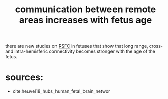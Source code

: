 :PROPERTIES:
:ID:       20210627T195232.949502
:END:
#+TITLE: communication between remote areas increases with fetus age

 there are new studies on [[file:2020-08-03-rsfc.org][RSFC]] in fetuses that show that long range, cross-
 and intra-hemisferic connectivity becomes stronger with the age of the fetus.

* sources:

- cite:heuvel18_hubs_human_fetal_brain_networ

